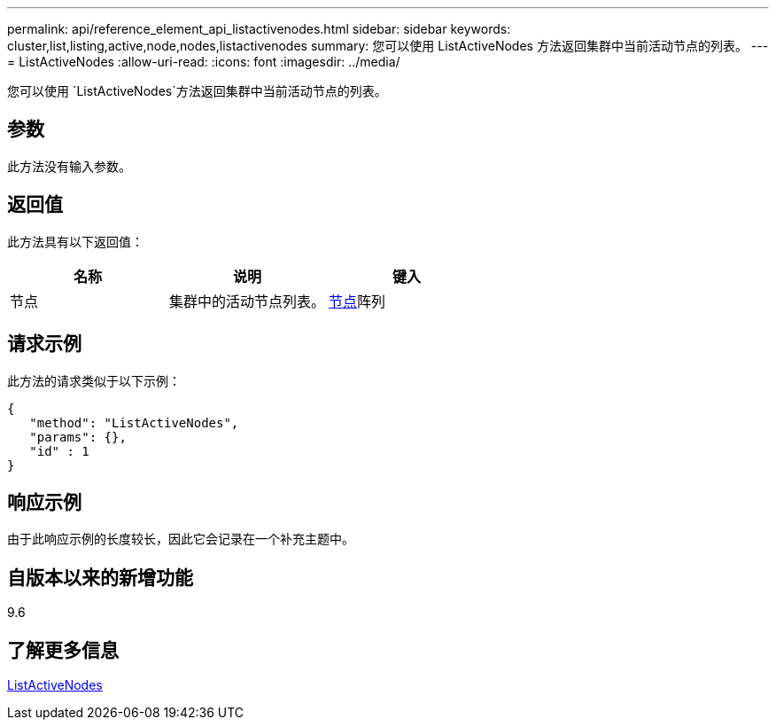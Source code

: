 ---
permalink: api/reference_element_api_listactivenodes.html 
sidebar: sidebar 
keywords: cluster,list,listing,active,node,nodes,listactivenodes 
summary: 您可以使用 ListActiveNodes 方法返回集群中当前活动节点的列表。 
---
= ListActiveNodes
:allow-uri-read: 
:icons: font
:imagesdir: ../media/


[role="lead"]
您可以使用 `ListActiveNodes`方法返回集群中当前活动节点的列表。



== 参数

此方法没有输入参数。



== 返回值

此方法具有以下返回值：

|===
| 名称 | 说明 | 键入 


 a| 
节点
 a| 
集群中的活动节点列表。
 a| 
xref:reference_element_api_node.adoc[节点]阵列

|===


== 请求示例

此方法的请求类似于以下示例：

[listing]
----
{
   "method": "ListActiveNodes",
   "params": {},
   "id" : 1
}
----


== 响应示例

由于此响应示例的长度较长，因此它会记录在一个补充主题中。



== 自版本以来的新增功能

9.6



== 了解更多信息

xref:reference_element_api_response_example_listactivenodes.adoc[ListActiveNodes]
